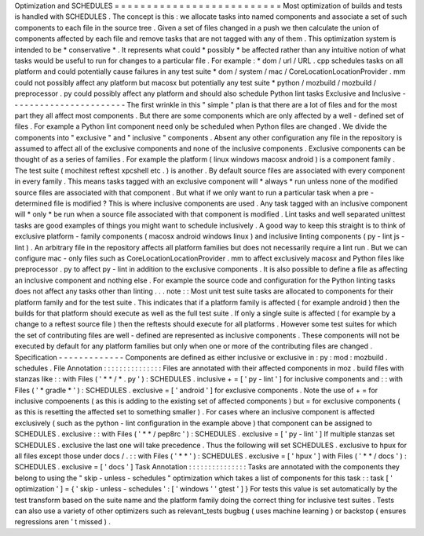 Optimization
and
SCHEDULES
=
=
=
=
=
=
=
=
=
=
=
=
=
=
=
=
=
=
=
=
=
=
=
=
=
=
Most
optimization
of
builds
and
tests
is
handled
with
SCHEDULES
.
The
concept
is
this
:
we
allocate
tasks
into
named
components
and
associate
a
set
of
such
components
to
each
file
in
the
source
tree
.
Given
a
set
of
files
changed
in
a
push
we
then
calculate
the
union
of
components
affected
by
each
file
and
remove
tasks
that
are
not
tagged
with
any
of
them
.
This
optimization
system
is
intended
to
be
*
conservative
*
.
It
represents
what
could
*
possibly
*
be
affected
rather
than
any
intuitive
notion
of
what
tasks
would
be
useful
to
run
for
changes
to
a
particular
file
.
For
example
:
*
dom
/
url
/
URL
.
cpp
schedules
tasks
on
all
platform
and
could
potentially
cause
failures
in
any
test
suite
*
dom
/
system
/
mac
/
CoreLocationLocationProvider
.
mm
could
not
possibly
affect
any
platform
but
macosx
but
potentially
any
test
suite
*
python
/
mozbuild
/
mozbuild
/
preprocessor
.
py
could
possibly
affect
any
platform
and
should
also
schedule
Python
lint
tasks
Exclusive
and
Inclusive
-
-
-
-
-
-
-
-
-
-
-
-
-
-
-
-
-
-
-
-
-
-
-
The
first
wrinkle
in
this
"
simple
"
plan
is
that
there
are
a
lot
of
files
and
for
the
most
part
they
all
affect
most
components
.
But
there
are
some
components
which
are
only
affected
by
a
well
-
defined
set
of
files
.
For
example
a
Python
lint
component
need
only
be
scheduled
when
Python
files
are
changed
.
We
divide
the
components
into
"
exclusive
"
and
"
inclusive
"
components
.
Absent
any
other
configuration
any
file
in
the
repository
is
assumed
to
affect
all
of
the
exclusive
components
and
none
of
the
inclusive
components
.
Exclusive
components
can
be
thought
of
as
a
series
of
families
.
For
example
the
platform
(
linux
windows
macosx
android
)
is
a
component
family
.
The
test
suite
(
mochitest
reftest
xpcshell
etc
.
)
is
another
.
By
default
source
files
are
associated
with
every
component
in
every
family
.
This
means
tasks
tagged
with
an
exclusive
component
will
*
always
*
run
unless
none
of
the
modified
source
files
are
associated
with
that
component
.
But
what
if
we
only
want
to
run
a
particular
task
when
a
pre
-
determined
file
is
modified
?
This
is
where
inclusive
components
are
used
.
Any
task
tagged
with
an
inclusive
component
will
*
only
*
be
run
when
a
source
file
associated
with
that
component
is
modified
.
Lint
tasks
and
well
separated
unittest
tasks
are
good
examples
of
things
you
might
want
to
schedule
inclusively
.
A
good
way
to
keep
this
straight
is
to
think
of
exclusive
platform
-
family
components
(
macosx
android
windows
linux
)
and
inclusive
linting
components
(
py
-
lint
js
-
lint
)
.
An
arbitrary
file
in
the
repository
affects
all
platform
families
but
does
not
necessarily
require
a
lint
run
.
But
we
can
configure
mac
-
only
files
such
as
CoreLocationLocationProvider
.
mm
to
affect
exclusively
macosx
and
Python
files
like
preprocessor
.
py
to
affect
py
-
lint
in
addition
to
the
exclusive
components
.
It
is
also
possible
to
define
a
file
as
affecting
an
inclusive
component
and
nothing
else
.
For
example
the
source
code
and
configuration
for
the
Python
linting
tasks
does
not
affect
any
tasks
other
than
linting
.
.
.
note
:
:
Most
unit
test
suite
tasks
are
allocated
to
components
for
their
platform
family
and
for
the
test
suite
.
This
indicates
that
if
a
platform
family
is
affected
(
for
example
android
)
then
the
builds
for
that
platform
should
execute
as
well
as
the
full
test
suite
.
If
only
a
single
suite
is
affected
(
for
example
by
a
change
to
a
reftest
source
file
)
then
the
reftests
should
execute
for
all
platforms
.
However
some
test
suites
for
which
the
set
of
contributing
files
are
well
-
defined
are
represented
as
inclusive
components
.
These
components
will
not
be
executed
by
default
for
any
platform
families
but
only
when
one
or
more
of
the
contributing
files
are
changed
.
Specification
-
-
-
-
-
-
-
-
-
-
-
-
-
Components
are
defined
as
either
inclusive
or
exclusive
in
:
py
:
mod
:
mozbuild
.
schedules
.
File
Annotation
:
:
:
:
:
:
:
:
:
:
:
:
:
:
:
Files
are
annotated
with
their
affected
components
in
moz
.
build
files
with
stanzas
like
:
:
with
Files
(
'
*
*
/
*
.
py
'
)
:
SCHEDULES
.
inclusive
+
=
[
'
py
-
lint
'
]
for
inclusive
components
and
:
:
with
Files
(
'
*
gradle
*
'
)
:
SCHEDULES
.
exclusive
=
[
'
android
'
]
for
exclusive
components
.
Note
the
use
of
+
=
for
inclusive
compoenents
(
as
this
is
adding
to
the
existing
set
of
affected
components
)
but
=
for
exclusive
components
(
as
this
is
resetting
the
affected
set
to
something
smaller
)
.
For
cases
where
an
inclusive
component
is
affected
exclusively
(
such
as
the
python
-
lint
configuration
in
the
example
above
)
that
component
can
be
assigned
to
SCHEDULES
.
exclusive
:
:
with
Files
(
'
*
*
/
pep8rc
'
)
:
SCHEDULES
.
exclusive
=
[
'
py
-
lint
'
]
If
multiple
stanzas
set
SCHEDULES
.
exclusive
the
last
one
will
take
precedence
.
Thus
the
following
will
set
SCHEDULES
.
exclusive
to
hpux
for
all
files
except
those
under
docs
/
.
:
:
with
Files
(
'
*
*
'
)
:
SCHEDULES
.
exclusive
=
[
'
hpux
'
]
with
Files
(
'
*
*
/
docs
'
)
:
SCHEDULES
.
exclusive
=
[
'
docs
'
]
Task
Annotation
:
:
:
:
:
:
:
:
:
:
:
:
:
:
:
Tasks
are
annotated
with
the
components
they
belong
to
using
the
"
skip
-
unless
-
schedules
"
optimization
which
takes
a
list
of
components
for
this
task
:
:
task
[
'
optimization
'
]
=
{
'
skip
-
unless
-
schedules
'
:
[
'
windows
'
'
gtest
'
]
}
For
tests
this
value
is
set
automatically
by
the
test
transform
based
on
the
suite
name
and
the
platform
family
doing
the
correct
thing
for
inclusive
test
suites
.
Tests
can
also
use
a
variety
of
other
optimizers
such
as
relevant_tests
bugbug
(
uses
machine
learning
)
or
backstop
(
ensures
regressions
aren
'
t
missed
)
.
